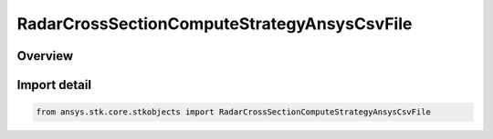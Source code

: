 RadarCrossSectionComputeStrategyAnsysCsvFile
============================================

.. py:class:: ansys.stk.core.stkobjects.RadarCrossSectionComputeStrategyAnsysCsvFile

   Bases: :py:class:`~ansys.stk.core.stkobjects.IRadarCrossSectionComputeStrategyAnsysCsvFile`, :py:class:`~ansys.stk.core.stkobjects.IRadarCrossSectionComputeStrategy`

   Class defining a inheritable radar cross section compute strategy.

.. py:currentmodule:: RadarCrossSectionComputeStrategyAnsysCsvFile

Overview
--------


Import detail
-------------

.. code-block:: python

    from ansys.stk.core.stkobjects import RadarCrossSectionComputeStrategyAnsysCsvFile



